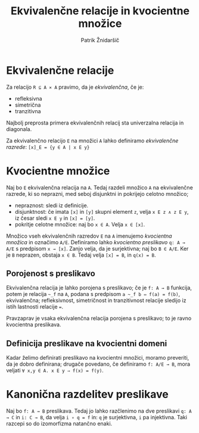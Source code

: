 #+TITLE: Ekvivalenčne relacije in kvocientne množice
#+AUTHOR: Patrik Žnidaršič

* Ekvivalenčne relacije

Za relacijo =R ⊆ A ⨯ A= pravimo, da je /ekvivalenčna/, če je:
- refleksivna
- simetrična
- tranzitivna

Najbolj preprosta primera ekvivalenčnih relacij sta univerzalna relacija in diagonala.

Za ekvivalenčno relacijo =E= na množici =A= lahko definiramo /ekvivalenčne razrede/:
                           =[x]_E = {y ∈ A | x E y}=
                           
* Kvocientne množice

Naj bo =E= ekvivalenčna relacija na =A=. Tedaj razdeli množico =A= na ekvivalenčne razrede, ki so neprazni, med seboj disjunktni in pokrijejo celotno množico;
- nepraznost: sledi iz definicije.
- disjunktnost: če imata =[x]= in =[y]= skupni element =z=, velja =x E z ∧ z E y=, iz česar sledi =x E y= in =[x] = [y]=.
- pokritje celotne množice: naj bo =x ∈ A=. Velja =x ∈ [x]=.

Množico vseh ekvivalenčnih razredov =E= na =A= imenujemo /kvocientna množica/ in označimo =A/E=. Definiramo lahko /kvocientno preslikavo/ =q: A → A/E= s predpisom =x → [x]=. Zanjo velja, da je surjektivna; naj bo =B ∈ A/E=. Ker je =B= neprazen, obstaja =x ∈ B=. Tedaj velja =[x] = B=, in =q(x) = B=.

** Porojenost s preslikavo

Ekvivalenčna relacija je lahko porojena s preslikavo; če je =f: A → B= funkcija, potem je relacija =~_f= na =A=, podana s predpisom =a ~_f b ⇔ f(a) = f(b)=, ekvivalenčna; refleksivnost, simetričnost in tranzitivnost relacije sledijo iz istih lastnosti relacije ===.

Pravzaprav je vsaka ekvivalenčna relacija porojena s preslikavo; to je ravno kvocientna preslikava.

** Definicija preslikave na kvocientni domeni
   
Kadar želimo definirati preslikavo na kvocientni množici, moramo preveriti, da je dobro definirana; drugače povedano, če definiramo =f: A/E → B=, mora veljati =∀ x,y ∈ A. x E y ⇒ f(x) = f(y)=.

* Kanonična razdelitev preslikave

Naj bo =f: A → B= preslikava. Tedaj jo lahko razčlenimo na dve preslikavi =q: A → C= in =i: C → B=, da velja =i ∘ q = f= in: =q= je surjektivna, =i= pa injektivna. Taki razcepi so do izomorfizma natančno enaki.
